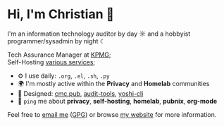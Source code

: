 * Hi, I'm Christian 👋

I'm an information technology auditor by day ☼ and a hobbyist programmer/sysadmin by night ☾

Tech Assurance Manager at [[https://kpmg.com/us][KPMG]];\\
Self-Hosting [[https://cmc.pub/services/][various services]];

- ⚙️ I use daily: =.org=, =.el=, =.sh=, =.py=
- 🌍 I'm mostly active within the *Privacy* and *Homelab* communities
- 💅 Designed: [[https://github.com/ccleberg/cmc.pub][cmc.pub]], [[https://github.com/ccleberg/audit-tools][audit-tools]], [[https://github.com/ccleberg/yoshi-cli][yoshi-cli]]
- 💬 =ping= me about *privacy*, *self-hosting*, *homelab*, *pubnix*, *org-mode*

Feel free to [[mailto:hello@cmc.pub][email me]] ([[https://cmc.pub/gpg.txt][GPG]]) or browse [[https://cmc.pub/][my website]] for more information.
